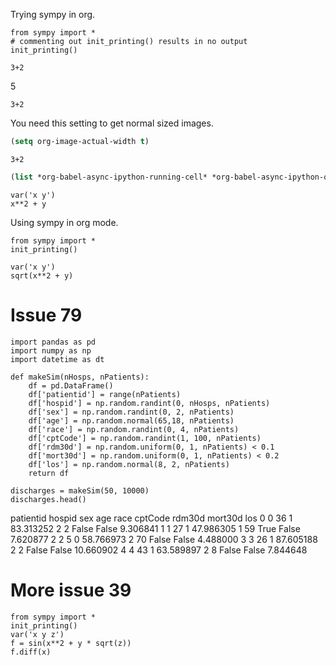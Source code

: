 Trying sympy in org.
#+NAME: b40c89ca-9952-43a4-983c-336f01b5d6cb
#+BEGIN_SRC ipython :session :results output drawer
from sympy import *
# commenting out init_printing() results in no output
init_printing()
#+END_SRC

#+RESULTS: b40c89ca-9952-43a4-983c-336f01b5d6cb
:RESULTS:


:END:

#+NAME: e631a1a0-3f4d-49d9-9888-f4f53de62884
#+BEGIN_SRC ipython :session :results output drawer :ob-ipython-results text/plain
3+2
#+END_SRC

#+RESULTS: e631a1a0-3f4d-49d9-9888-f4f53de62884
:RESULTS:
5
:END:

#+NAME: bb292d17-2879-4607-9b48-c2a9f1931f4a
#+BEGIN_SRC ipython :session :results output drawer :ob-ipython-results image/png
3+2
#+END_SRC

#+RESULTS: bb292d17-2879-4607-9b48-c2a9f1931f4a
:RESULTS:
[[file:ipython-inline-images/ob-ipython-7e1abb69fd20d3cc6fa6da490e4c5c00.png]]
:END:


You need this setting to get normal sized images.

#+BEGIN_SRC emacs-lisp
(setq org-image-actual-width t)
#+END_SRC

#+RESULTS:
: t

#+NAME: 69a10fa0-6e4c-4efa-b720-96b7fc86a29b
#+BEGIN_SRC ipython :session :results output drawer :ob-ipython-results image/png
3+2
#+END_SRC

#+RESULTS: 69a10fa0-6e4c-4efa-b720-96b7fc86a29b
:RESULTS:
[[file:ipython-inline-images/ob-ipython-7e1abb69fd20d3cc6fa6da490e4c5c00.png]]
:END:


#+BEGIN_SRC emacs-lisp
(list *org-babel-async-ipython-running-cell* *org-babel-async-ipython-queue*)
#+END_SRC

#+RESULTS:



#+NAME: 77b5b6fa-191b-45c0-be5b-d392afcd758a
#+BEGIN_SRC ipython :session :results output drawer :ob-ipython-results image/png
var('x y')
x**2 + y
#+END_SRC

#+RESULTS: 77b5b6fa-191b-45c0-be5b-d392afcd758a
:RESULTS:
[[file:ipython-inline-images/ob-ipython-da6fb3a34919a4f694cfaae45b6f0868.png]]
:END:


Using sympy in org mode.

#+BEGIN_SRC ipython :session :results verbatim drawer
from sympy import *
init_printing()
#+END_SRC

#+RESULTS:
:RESULTS:
:END:

#+NAME: 4583a673-c6a6-4fb2-9497-5c37f8363dde
#+BEGIN_SRC ipython :session :results verbatim drawer :exports none
def myprinter(s):
    return "\[ " + latex(s) + " \]"
init_printing(pretty_printer=myprinter)
#+END_SRC

#+RESULTS: 4583a673-c6a6-4fb2-9497-5c37f8363dde
:RESULTS:


:END:

#+RESULTS:
:RESULTS:
:END:

#+NAME: a88da84a-0ccd-429f-8084-67c6b16fc2b3
#+BEGIN_SRC ipython :session :results verbatim drawer :exports both :ob-ipython-results image/png
var('x y')
sqrt(x**2 + y)
#+END_SRC

#+RESULTS: a88da84a-0ccd-429f-8084-67c6b16fc2b3
:RESULTS:
[[file:ipython-inline-images/ob-ipython-b5a252158ecffd27ade3a245b3d4f3d9.png]]
:END:


* Issue	79

#+NAME: 1aae8a15-36ee-495e-b1b8-e8b46319adfb
#+BEGIN_SRC ipython :session :results output drawer :ob-ipython-results text/plain
import pandas as pd
import numpy as np
import datetime as dt

def makeSim(nHosps, nPatients):
    df = pd.DataFrame()
    df['patientid'] = range(nPatients)
    df['hospid'] = np.random.randint(0, nHosps, nPatients)
    df['sex'] = np.random.randint(0, 2, nPatients)
    df['age'] = np.random.normal(65,18, nPatients)
    df['race'] = np.random.randint(0, 4, nPatients)
    df['cptCode'] = np.random.randint(1, 100, nPatients)
    df['rdm30d'] = np.random.uniform(0, 1, nPatients) < 0.1
    df['mort30d'] = np.random.uniform(0, 1, nPatients) < 0.2
    df['los'] = np.random.normal(8, 2, nPatients)
    return df

discharges = makeSim(50, 10000)
discharges.head()
#+END_SRC

#+RESULTS: 1aae8a15-36ee-495e-b1b8-e8b46319adfb
:RESULTS:
   patientid  hospid  sex        age  race  cptCode rdm30d mort30d        los
0          0      36    1  83.313252     2        2  False   False   9.306841
1          1      27    1  47.986305     1       59   True   False   7.620877
2          2       5    0  58.766973     2       70  False   False   4.488000
3          3      26    1  87.605188     2        2  False   False  10.660902
4          4      43    1  63.589897     2        8  False   False   7.844648
:END:

* More issue 39

#+BEGIN_SRC ipython :session :results value verbatim drawer
from sympy import *
init_printing()
var('x y z')
f = sin(x**2 + y * sqrt(z))
f.diff(x)
#+END_SRC

#+RESULTS:
:RESULTS:

       ⎛ 2       ⎞
2⋅x⋅cos⎝x  + y⋅√z⎠
[[file:ipython-inline-images/ob-ipython-6bcd3836ac1d16df501678604842cfa0.png]]
#+BEGIN_EXPORT latex
$$2 x \cos{\left (x^{2} + y \sqrt{z} \right )}$$
#+END_EXPORT
:END:
